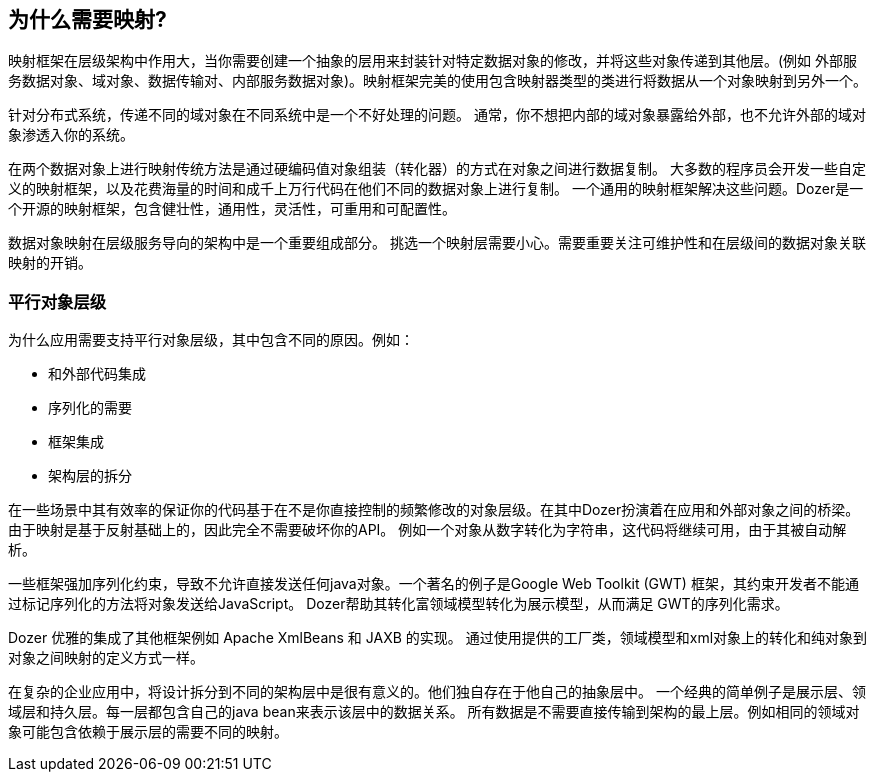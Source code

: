 == 为什么需要映射?
映射框架在层级架构中作用大，当你需要创建一个抽象的层用来封装针对特定数据对象的修改，并将这些对象传递到其他层。(例如 外部服务数据对象、域对象、数据传输对、内部服务数据对象)。映射框架完美的使用包含映射器类型的类进行将数据从一个对象映射到另外一个。

针对分布式系统，传递不同的域对象在不同系统中是一个不好处理的问题。
通常，你不想把内部的域对象暴露给外部，也不允许外部的域对象渗透入你的系统。

在两个数据对象上进行映射传统方法是通过硬编码值对象组装（转化器）的方式在对象之间进行数据复制。
大多数的程序员会开发一些自定义的映射框架，以及花费海量的时间和成千上万行代码在他们不同的数据对象上进行复制。
一个通用的映射框架解决这些问题。Dozer是一个开源的映射框架，包含健壮性，通用性，灵活性，可重用和可配置性。

数据对象映射在层级服务导向的架构中是一个重要组成部分。
挑选一个映射层需要小心。需要重要关注可维护性和在层级间的数据对象关联映射的开销。

=== 平行对象层级
为什么应用需要支持平行对象层级，其中包含不同的原因。例如：

* 和外部代码集成
* 序列化的需要
* 框架集成
* 架构层的拆分

在一些场景中其有效率的保证你的代码基于在不是你直接控制的频繁修改的对象层级。在其中Dozer扮演着在应用和外部对象之间的桥梁。
由于映射是基于反射基础上的，因此完全不需要破坏你的API。
例如一个对象从数字转化为字符串，这代码将继续可用，由于其被自动解析。

一些框架强加序列化约束，导致不允许直接发送任何java对象。一个著名的例子是Google Web Toolkit (GWT) 框架，其约束开发者不能通过标记序列化的方法将对象发送给JavaScript。
Dozer帮助其转化富领域模型转化为展示模型，从而满足 GWT的序列化需求。

Dozer 优雅的集成了其他框架例如 Apache XmlBeans 和 JAXB 的实现。
通过使用提供的工厂类，领域模型和xml对象上的转化和纯对象到对象之间映射的定义方式一样。

在复杂的企业应用中，将设计拆分到不同的架构层中是很有意义的。他们独自存在于他自己的抽象层中。
一个经典的简单例子是展示层、领域层和持久层。每一层都包含自己的java bean来表示该层中的数据关系。
所有数据是不需要直接传输到架构的最上层。例如相同的领域对象可能包含依赖于展示层的需要不同的映射。
